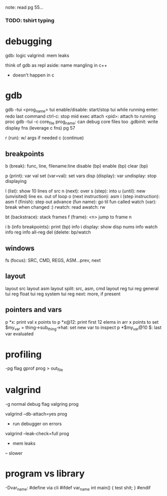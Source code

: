 note: read pg 55...
*** TODO: tshirt typing
* debugging
gdb: logic
valgrind: mem leaks

think of gdb as repl
aside: name mangling in c++
- doesn't happen in c

* gdb
gdb -tui <prog_name>
tui enable/disable: start/stop tui while running
enter: redo last command
ctrl-c: stop mid exec
attach <pid>: attach to running proc
gdb -tui -c core_file prog_name: can debug core files too
.gdbinit: write display fns (leverage c fns) pg 57

r (run): w/ args if needed
c (continue)

** breakpoints
b (break): func, line, filename:line
disable (bp)
enable (bp)
clear (bp)

p (print): var val
set (var=val): set vars
disp (display): var
undisplay: stop displaying

l (list): show 10 lines of src
n (next): over
s (step): into
u (until): new (unvisited) line ex. out of loop
o (next instruction): asm
i (step instruction): asm
f (finish): step out
advance (fun name): go til fun called
watch (var): break when changed :)
rwatch: read
awatch: rw

bt (backstrace): stack frames
f (frame): <n> jump to frame n

i b (info breakpoints): print (bp) info
i display: show disp nums
info watch
info reg
info all-reg
del (delete: bp/watch

** windows
fs (focus): SRC, CMD, REGS, ASM...prev, next

** layout
layout src
layout asm
layout split: src, asm, cmd
layout reg
tui reg general
tui reg float
tui reg system
tui reg next: more, if present

** pointers and vars
p *x: print val x points to
p *x@12: print first 12 elems in arr x points to
set $my_var = thing->sub_thing->hat: set new var to inspect
p *$my_var@10
$: last var evaluated

* profiling
-pg flag
gprof prog > out_file
* valgrind
-g normal debug flag
valgring prog

valgrind --db-attach=yes prog
- run debugger on errors
valgrind --leak-check=full prog
- mem leaks
-- slower
* program vs library
-Dvar_name: #define via cli
#ifdef var_name
  int main() { test shit; }
#endif
